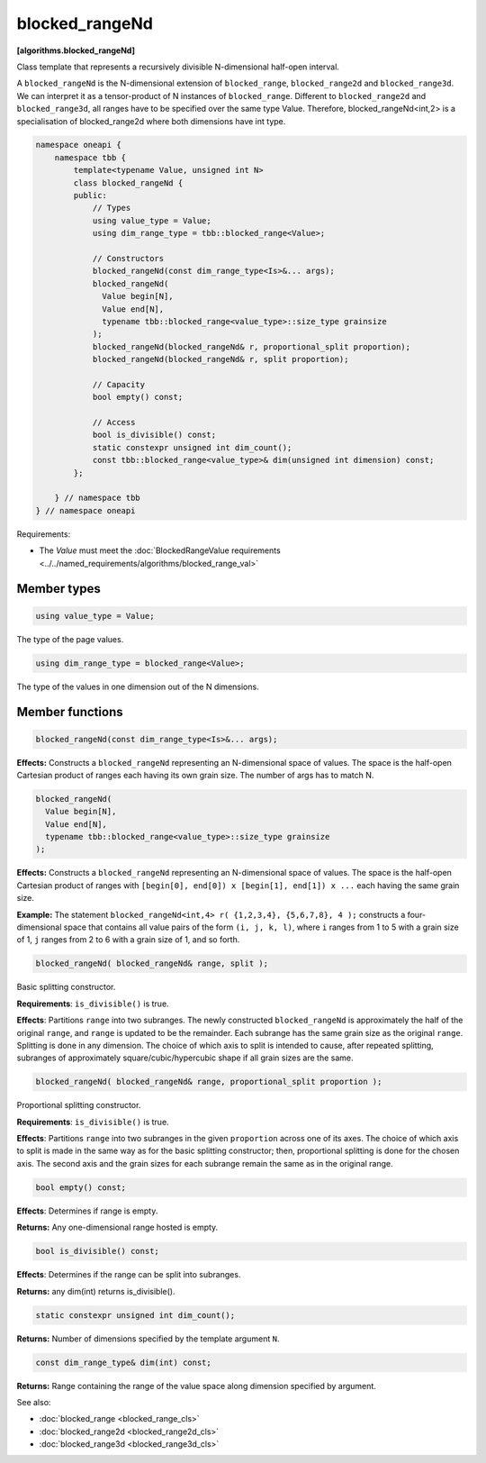 .. SPDX-FileCopyrightText: 2019-2024 Intel Corporation
.. SPDX-FileCopyrightText: Contributors to the oneAPI Specification project.
..
.. SPDX-License-Identifier: CC-BY-4.0

===============
blocked_rangeNd
===============
**[algorithms.blocked_rangeNd]**

Class template that represents a recursively divisible N-dimensional half-open interval.

A ``blocked_rangeNd`` is the N-dimensional extension of ``blocked_range``, ``blocked_range2d`` and ``blocked_range3d``.
We can interpret it as a tensor-product of N instances of ``blocked_range``.
Different to ``blocked_range2d`` and ``blocked_range3d``, all ranges have to be specified over the same type Value.
Therefore, blocked_rangeNd<int,2> is a specialisation of blocked_range2d where both dimensions have int type.

.. code:: cpp

    namespace oneapi {
        namespace tbb {
            template<typename Value, unsigned int N>
            class blocked_rangeNd {
            public:
                // Types
                using value_type = Value;
                using dim_range_type = tbb::blocked_range<Value>;

                // Constructors
                blocked_rangeNd(const dim_range_type<Is>&... args);
                blocked_rangeNd(
                  Value begin[N],
                  Value end[N],
                  typename tbb::blocked_range<value_type>::size_type grainsize
                );
                blocked_rangeNd(blocked_rangeNd& r, proportional_split proportion); 
                blocked_rangeNd(blocked_rangeNd& r, split proportion); 
               
                // Capacity
                bool empty() const;

                // Access
                bool is_divisible() const;
                static constexpr unsigned int dim_count();
                const tbb::blocked_range<value_type>& dim(unsigned int dimension) const;
            };

        } // namespace tbb
    } // namespace oneapi        

Requirements:

* The *Value* must meet the :doc:`BlockedRangeValue requirements <../../named_requirements/algorithms/blocked_range_val>`

Member types
------------

.. code:: cpp

    using value_type = Value;

The type of the page values.

.. code:: cpp

    using dim_range_type = blocked_range<Value>;

The type of the values in one dimension out of the N dimensions.

Member functions
----------------

.. code:: cpp

    blocked_rangeNd(const dim_range_type<Is>&... args);

**Effects:**  Constructs a ``blocked_rangeNd`` representing an N-dimensional space of values.
The space is the half-open Cartesian product of ranges each having its own grain size.
The number of args has to match N.


.. code:: cpp

    blocked_rangeNd(
      Value begin[N],
      Value end[N],
      typename tbb::blocked_range<value_type>::size_type grainsize
    );

**Effects:**  Constructs a ``blocked_rangeNd`` representing an N-dimensional space of values.
The space is the half-open Cartesian product of ranges with ``[begin[0], end[0]) x [begin[1], end[1]) x ...`` each having the same grain size.

**Example:**  The statement ``blocked_rangeNd<int,4> r( {1,2,3,4}, {5,6,7,8}, 4 );`` constructs a four-dimensional
space that contains all value pairs of the form ``(i, j, k, l)``, where ``i`` ranges from 1 to 5 with a grain size of 1,
``j`` ranges from 2 to 6 with a grain size of 1, and so forth.
    

.. code:: cpp

    blocked_rangeNd( blocked_rangeNd& range, split );

Basic splitting constructor.

**Requirements**: ``is_divisible()`` is true.

**Effects**: Partitions ``range`` into two subranges. The newly constructed ``blocked_rangeNd`` is approximately
the half of the original ``range``, and ``range`` is updated to be the remainder.
Each subrange has the same grain size as the original ``range``. Splitting is done in any dimension.
The choice of which axis to split is intended to cause, after repeated splitting, 
subranges of approximately square/cubic/hypercubic shape if all grain sizes are the same.

.. code:: cpp

    blocked_rangeNd( blocked_rangeNd& range, proportional_split proportion );

Proportional splitting constructor.

**Requirements**: ``is_divisible()`` is true.

**Effects**: Partitions ``range`` into two subranges in the given ``proportion``
across one of its axes. The choice of which axis to split is made in the same way as for the basic splitting
constructor; then, proportional splitting is done for the chosen axis. The second axis and the grain sizes for
each subrange remain the same as in the original range.

.. code:: cpp

    bool empty() const;

**Effects**: Determines if range is empty.

**Returns:** Any one-dimensional range hosted is empty.

.. code:: cpp

    bool is_divisible() const;

**Effects**: Determines if the range can be split into subranges.

**Returns:** any dim(int) returns is_divisible().

.. code:: cpp

   static constexpr unsigned int dim_count();

**Returns:** Number of dimensions specified by the template argument ``N``.

.. code:: cpp

    const dim_range_type& dim(int) const;

**Returns:**  Range containing the range of the value space along dimension specified by argument.

See also:

* :doc:`blocked_range <blocked_range_cls>`
* :doc:`blocked_range2d <blocked_range2d_cls>`
* :doc:`blocked_range3d <blocked_range3d_cls>`

